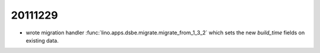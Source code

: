 20111229
========

- wrote migration handler :func:`lino.apps.dsbe.migrate.migrate_from_1_3_2` 
  which sets the new `build_time` fields on existing data.
